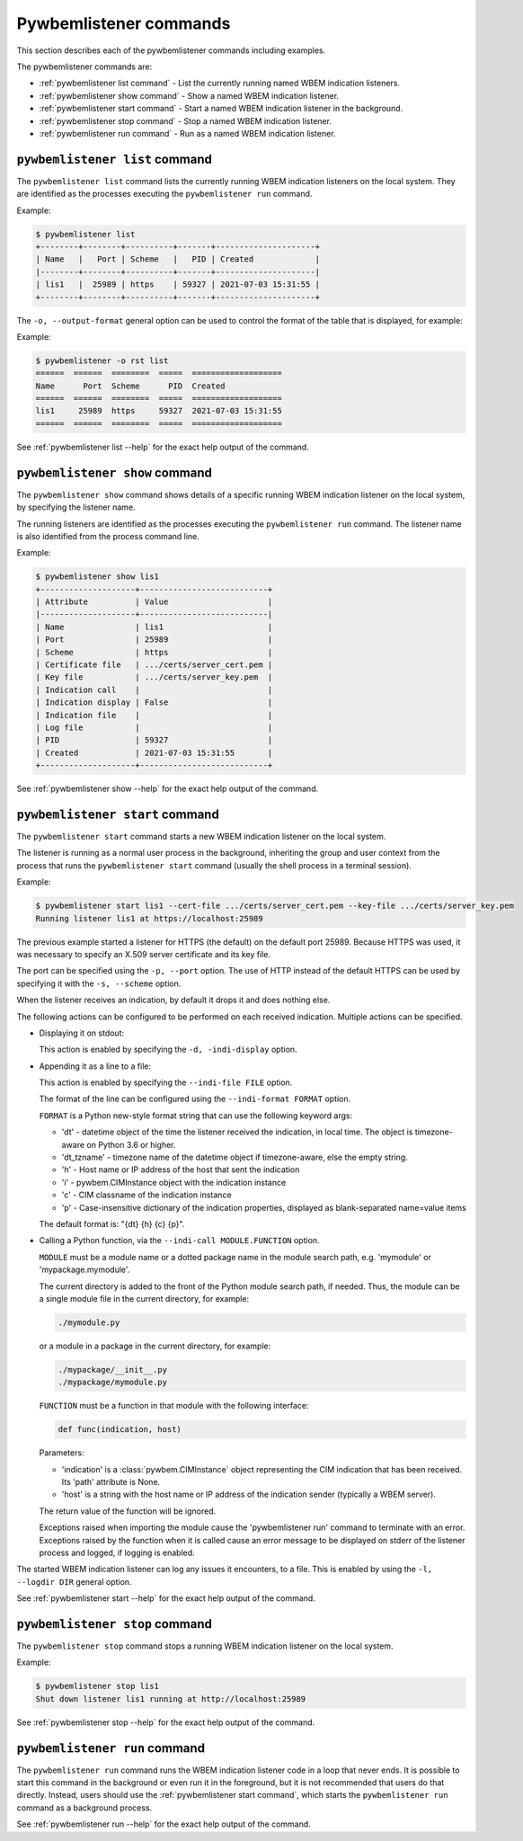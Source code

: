 ..
.. Licensed under the Apache License, Version 2.0 (the "License");
.. you may not use this file except in compliance with the License.
.. You may obtain a copy of the License at
..
..    http://www.apache.org/licenses/LICENSE-2.0
..
.. Unless required by applicable law or agreed to in writing, software
.. distributed under the License is distributed on an "AS IS" BASIS,
.. WITHOUT WARRANTIES OR CONDITIONS OF ANY KIND, either express or implied.
.. See the License for the specific language governing permissions and
.. limitations under the License.
..


.. _`Pywbemlistener commands`:

Pywbemlistener commands
=======================

This section describes each of the pywbemlistener commands including examples.

The pywbemlistener commands are:

* :ref:`pywbemlistener list command` - List the currently running named WBEM indication listeners.
* :ref:`pywbemlistener show command` - Show a named WBEM indication listener.
* :ref:`pywbemlistener start command` - Start a named WBEM indication listener in the background.
* :ref:`pywbemlistener stop command` -  Stop a named WBEM indication listener.
* :ref:`pywbemlistener run command` - Run as a named WBEM indication listener.


.. _`pywbemlistener list command`:

``pywbemlistener list`` command
^^^^^^^^^^^^^^^^^^^^^^^^^^^^^^^

The ``pywbemlistener list`` command lists the currently running WBEM indication
listeners on the local system. They are identified as the processes executing
the ``pywbemlistener run`` command.

Example:

.. code-block:: text

    $ pywbemlistener list
    +--------+--------+----------+-------+---------------------+
    | Name   |   Port | Scheme   |   PID | Created             |
    |--------+--------+----------+-------+---------------------|
    | lis1   |  25989 | https    | 59327 | 2021-07-03 15:31:55 |
    +--------+--------+----------+-------+---------------------+

The ``-o, --output-format`` general option can be used to control the format of
the table that is displayed, for example:

Example:

.. code-block:: text

    $ pywbemlistener -o rst list
    ======  ======  ========  =====  ===================
    Name      Port  Scheme      PID  Created
    ======  ======  ========  =====  ===================
    lis1     25989  https     59327  2021-07-03 15:31:55
    ======  ======  ========  =====  ===================

See :ref:`pywbemlistener list --help` for the exact help output of the command.


.. _`pywbemlistener show command`:

``pywbemlistener show`` command
^^^^^^^^^^^^^^^^^^^^^^^^^^^^^^^

The ``pywbemlistener show`` command shows details of a specific running WBEM
indication listener on the local system, by specifying the listener name.

The running listeners are identified as the processes executing the
``pywbemlistener run`` command. The listener name is also identified from
the process command line.

Example:

.. code-block:: text

    $ pywbemlistener show lis1
    +--------------------+---------------------------+
    | Attribute          | Value                     |
    |--------------------+---------------------------|
    | Name               | lis1                      |
    | Port               | 25989                     |
    | Scheme             | https                     |
    | Certificate file   | .../certs/server_cert.pem |
    | Key file           | .../certs/server_key.pem  |
    | Indication call    |                           |
    | Indication display | False                     |
    | Indication file    |                           |
    | Log file           |                           |
    | PID                | 59327                     |
    | Created            | 2021-07-03 15:31:55       |
    +--------------------+---------------------------+

See :ref:`pywbemlistener show --help` for the exact help output of the command.


.. _`pywbemlistener start command`:

``pywbemlistener start`` command
^^^^^^^^^^^^^^^^^^^^^^^^^^^^^^^^

The ``pywbemlistener start`` command starts a new WBEM indication listener on
the local system.

The listener is running as a normal user process in the background, inheriting
the group and user context from the process that runs the ``pywbemlistener start``
command (usually the shell process in a terminal session).

Example:

.. code-block:: text

    $ pywbemlistener start lis1 --cert-file .../certs/server_cert.pem --key-file .../certs/server_key.pem
    Running listener lis1 at https://localhost:25989

The previous example started a listener for HTTPS (the default) on the default
port 25989. Because HTTPS was used, it was necessary to specify an X.509 server
certificate and its key file.

The port can be specified using the ``-p, --port`` option.
The use of HTTP instead of the default HTTPS can be used by specifying it with
the ``-s, --scheme`` option.

When the listener receives an indication, by default it drops it and does nothing
else.

The following actions can be configured to be performed on each received
indication. Multiple actions can be specified.

* Displaying it on stdout:

  This action is enabled by specifying the ``-d, -indi-display`` option.

* Appending it as a line to a file:

  This action is enabled by specifying the ``--indi-file FILE`` option.

  The format of the line can be configured using the ``--indi-format FORMAT``
  option.

  ``FORMAT`` is a Python new-style format string that can use the following
  keyword args:

  * 'dt' - datetime object of the time the listener received the indication, in
    local time. The object is timezone-aware on Python 3.6 or higher.
  * 'dt_tzname' - timezone name of the datetime object if timezone-aware, else
    the empty string.
  * 'h' - Host name or IP address of the host that sent the indication
  * 'i' - pywbem.CIMInstance object with the indication instance
  * 'c' - CIM classname of the indication instance
  * 'p' - Case-insensitive dictionary of the indication properties, displayed
    as blank-separated name=value items

  The default format is: "{dt} {h} {c} {p}".

* Calling a Python function, via the ``--indi-call MODULE.FUNCTION`` option.

  ``MODULE`` must be a module name or a dotted package name in the module search
  path, e.g. 'mymodule' or 'mypackage.mymodule'.

  The current directory is added to the front of the Python module search path,
  if needed. Thus, the module can be a single module file in the current
  directory, for example:

  .. code-block:: text

      ./mymodule.py

  or a module in a package in the current directory, for example:

  .. code-block:: text

      ./mypackage/__init__.py
      ./mypackage/mymodule.py

  ``FUNCTION`` must be a function in that module with the following interface:

  .. code-block:: text

      def func(indication, host)

  Parameters:

  * 'indication' is a :class:`pywbem.CIMInstance` object representing the CIM
    indication that has been received. Its 'path' attribute is None.

  * 'host' is a string with the host name or IP address of the indication sender
    (typically a WBEM server).

  The return value of the function will be ignored.

  Exceptions raised when importing the module cause the 'pywbemlistener run'
  command to terminate with an error. Exceptions raised by the function when
  it is called cause an error message to be displayed on stderr of the listener
  process and logged, if logging is enabled.

The started WBEM indication listener can log any issues it encounters, to a file.
This is enabled by using the ``-l, --logdir DIR`` general option.

See :ref:`pywbemlistener start --help` for the exact help output of the command.


.. _`pywbemlistener stop command`:

``pywbemlistener stop`` command
^^^^^^^^^^^^^^^^^^^^^^^^^^^^^^^

The ``pywbemlistener stop`` command stops a running WBEM indication listener on
the local system.

Example:

.. code-block:: text

    $ pywbemlistener stop lis1
    Shut down listener lis1 running at http://localhost:25989

See :ref:`pywbemlistener stop --help` for the exact help output of the command.


.. _`pywbemlistener run command`:

``pywbemlistener run`` command
^^^^^^^^^^^^^^^^^^^^^^^^^^^^^^

The ``pywbemlistener run`` command runs the WBEM indication listener code
in a loop that never ends. It is possible to start this command in the
background or even run it in the foreground, but it is not recommended that
users do that directly. Instead, users should use the
:ref:`pywbemlistener start command`, which starts the ``pywbemlistener run``
command as a background process.

See :ref:`pywbemlistener run --help` for the exact help output of the command.
